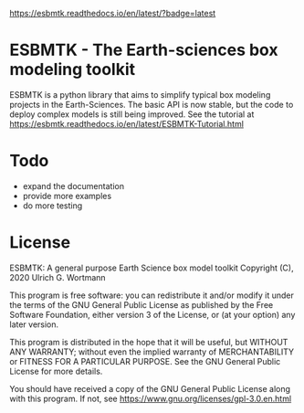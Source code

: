 #+options: toc:nil author:nil
#+BEGIN_EXPORT rst
.. image:: https://img.shields.io/pypi/v/esbmtk.svg
    :alt: PyPI-Server
    :target: https://pypi.org/project/esbmtk/

.. image:: https://img.shields.io/badge/Python-3.9-blue.svg
    :alt: Python-3.9 badge
    :target: https://www.python.org/

.. image:: https://img.shields.io/badge/-PyScaffold-005CA0?logo=pyscaffold
    :alt: Project generated with PyScaffold
    :target: https://pyscaffold.org/

.. image:: https://readthedocs.org/projects/esbmtk/badge/?version=latest
    :target: https://esbmtk.readthedocs.io/en/latest/?badge=latest
    :alt: Documentation Status
#+END_EXPORT

#+BEGIN_EXPORT md
![Python](https://img.shields.io/badge/python-3670A0?style=for-the-badge&logo=python&logoColor=ffdd54)
#+END_EXPORT

#+BEGIN_EXPORT html
<a href="https://readthedocs.org/projects/esbmtk/badge/?version=latest">
<img alt="Documentation Status" src="https://esbmtk.readthedocs.io/en/latest/?badge=latest" />
</a>
#+END_EXPORT

[[https://readthedocs.org/projects/esbmtk/badge/?version=latest][https://esbmtk.readthedocs.io/en/latest/?badge=latest]]

* ESBMTK - The  Earth-sciences box modeling toolkit

ESBMTK is a python library that aims to simplify typical box modeling
projects in the Earth-Sciences. The basic API is now stable, but the code to deploy complex models is still being improved.
See the tutorial at https://esbmtk.readthedocs.io/en/latest/ESBMTK-Tutorial.html

* Todo

   - expand the documentation
   - provide more examples
   - do more testing

* License

     ESBMTK: A general purpose Earth Science box model toolkit
     Copyright (C), 2020 Ulrich G. Wortmann

     This program is free software: you can redistribute it and/or modify
     it under the terms of the GNU General Public License as published by
     the Free Software Foundation, either version 3 of the License, or
     (at your option) any later version.

     This program is distributed in the hope that it will be useful,
     but WITHOUT ANY WARRANTY; without even the implied warranty of
     MERCHANTABILITY or FITNESS FOR A PARTICULAR PURPOSE. See the
     GNU General Public License for more details.

     You should have received a copy of the GNU General Public License
     along with this program. If not, see https://www.gnu.org/licenses/gpl-3.0.en.html
